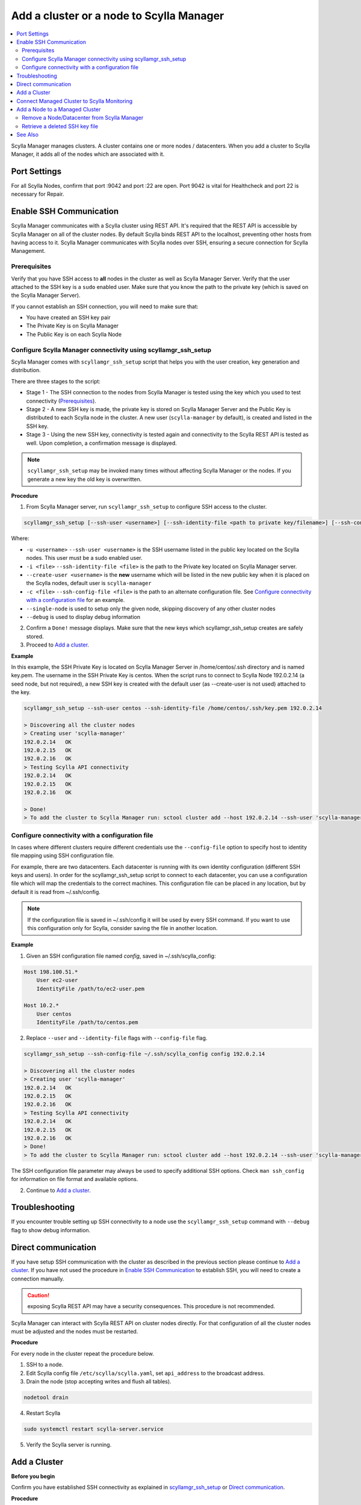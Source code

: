 =========================================
Add a cluster or a node to Scylla Manager
=========================================

.. contents::
   :depth: 2
   :local:

Scylla Manager manages clusters. A cluster contains one or more nodes / datacenters. When you add a cluster to Scylla Manager, it adds all of the nodes which are associated with it.   


Port Settings
=============

For all Scylla Nodes, confirm that port :9042 and port :22 are open. Port 9042 is vital for Healthcheck and port 22 is necessary for Repair. 

Enable SSH Communication
========================

Scylla Manager communicates with a Scylla cluster using REST API.
It's required that the REST API is accessible by Scylla Manager on all of the cluster nodes.
By default Scylla binds REST API to the localhost, preventing other hosts from having access to it.
Scylla Manager communicates with Scylla nodes over SSH, ensuring a secure connection for Scylla Management.

Prerequisites
-------------

Verify that you have SSH access to **all** nodes in the cluster as well as Scylla Manager Server.
Verify that the user attached to the SSH key is a ``sudo`` enabled user.
Make sure that you know the path to the private key (which is saved on the Scylla Manager Server).

If you cannot establish an SSH connection, you will need to make sure that:

* You have created an SSH key pair
* The Private Key is on Scylla Manager
* The Public Key is on each Scylla Node

.. _scyllamgr_ssh_setup:

Configure Scylla Manager connectivity using scyllamgr_ssh_setup
---------------------------------------------------------------

Scylla Manager comes with ``scyllamgr_ssh_setup`` script that helps you with the user creation, key generation and distribution.

There are three stages to the script:

* Stage 1 - The SSH connection to the nodes from Scylla Manager is tested using the key which you used to test connectivity (`Prerequisites`_). 
* Stage 2 - A new SSH key is made, the private key is stored on Scylla Manager Server and the Public Key is distributed to each Scylla node in the cluster. A new user (``scylla-manager`` by default), is created and listed in the SSH key. 
* Stage 3 - Using the new SSH key, connectivity is tested again and connectivity to the Scylla REST API is tested as well. Upon completion, a confirmation message is displayed. 

.. note:: ``scyllamgr_ssh_setup`` may be invoked many times without affecting Scylla Manager or the nodes. If you generate a new key the old key is overwritten.

**Procedure**

1. From Scylla Manager server, run ``scyllamgr_ssh_setup`` to configure SSH access to the cluster.

.. code-block:: none

     scyllamgr_ssh_setup [--ssh-user <username>] [--ssh-identity-file <path to private key/filename>] [--ssh-config-file <path to SSH config file>] [--create-user <username>] [--single-node] [--debug] SCYLLA_NODE_IP 

Where:

* ``-u <username>`` ``--ssh-user <username>``  is the SSH username listed in the public key located on the Scylla nodes. This user must be a sudo enabled user.
* ``-i <file>`` ``--ssh-identity-file <file>`` is the path to the Private key located on Scylla Manager server.
* ``--create-user <username>`` is the **new** username which will be listed in the new public key when it is placed on the Scylla nodes, default user is ``scylla-manager``
* ``-c <file>`` ``--ssh-config-file <file>`` is the path to an alternate configuration file. See `Configure connectivity with a configuration file`_ for an example.
* ``--single-node`` is used to setup only the given node, skipping discovery of any other cluster nodes
* ``--debug`` is used to display debug information

2. Confirm a ``Done!`` message displays. Make sure that the new keys which scyllamgr_ssh_setup creates are safely stored. 
3. Proceed to `Add a cluster`_.

**Example**

In this example, the SSH Private Key is located on Scylla Manager Server in /home/centos/.ssh directory and is named key.pem. The username in the SSH Private Key is centos. When the script runs to connect to Scylla Node 192.0.2.14 (a seed node, but not required), a new SSH key is created with the default user (as --create-user is not used) attached to the key.

.. code-block:: none

   scyllamgr_ssh_setup --ssh-user centos --ssh-identity-file /home/centos/.ssh/key.pem 192.0.2.14

   > Discovering all the cluster nodes
   > Creating user 'scylla-manager'
   192.0.2.14   OK
   192.0.2.15  	OK
   192.0.2.16  	OK
   > Testing Scylla API connectivity
   192.0.2.14  	OK
   192.0.2.15  	OK
   192.0.2.16	OK

   > Done!
   > To add the cluster to Scylla Manager run: sctool cluster add --host 192.0.2.14 --ssh-user 'scylla-manager' --ssh-identity-file '/home/centos/.ssh/scylla-manager.pem'

Configure connectivity with a configuration file
------------------------------------------------

In cases where different clusters require different credentials use the ``--config-file`` option to specify host to identity file mapping using SSH configuration file.

For example, there are two datacenters. Each datacenter is running with its own identity configuration (different SSH keys and users). In order for the scyllamgr_ssh_setup  script to connect to each datacenter, you can use a configuration file which will map the credentials to the correct machines. This configuration file can be placed in any location, but by default it is read from ~/.ssh/config.

.. note:: If the configuration file is saved in ~/.ssh/config it will be used by every SSH command. If you want to use this configuration only for Scylla, consider saving the file in another location. 

**Example**

1. Given an SSH configuration file named *config*, saved in ~/.ssh/scylla_config:

.. code-block:: none

   Host 198.100.51.*
       User ec2-user
       IdentityFile /path/to/ec2-user.pem

   Host 10.2.*
       User centos
       IdentityFile /path/to/centos.pem

2. Replace ``--user`` and ``--identity-file`` flags with ``--config-file`` flag.

.. code-block:: none
 
   scyllamgr_ssh_setup --ssh-config-file ~/.ssh/scylla_config config 192.0.2.14

   > Discovering all the cluster nodes
   > Creating user 'scylla-manager'
   192.0.2.14   OK
   192.0.2.15  	OK
   192.0.2.16  	OK
   > Testing Scylla API connectivity
   192.0.2.14  	OK
   192.0.2.15  	OK
   192.0.2.16	OK
   > Done!
   > To add the cluster to Scylla Manager run: sctool cluster add --host 192.0.2.14 --ssh-user 'scylla-manager' --ssh-identity-file '/home/centos/.ssh/scylla-manager.pem'

The SSH configuration file parameter may always be used to specify additional SSH options.
Check ``man ssh_config`` for information on file format and available options.

2. Continue to `Add a cluster`_.

Troubleshooting
===============

If you encounter trouble setting up SSH connectivity to a node use the ``scyllamgr_ssh_setup`` command with ``--debug`` flag to show debug information.

Direct communication
====================

If you have setup SSH communication with the cluster as described in the previous section please continue to `Add a cluster`_.
If you have not used the procedure in `Enable SSH Communication`_ to establish SSH, you will need to create a connection manually.

.. caution:: exposing Scylla REST API may have a security consequences. This procedure is not recommended.

Scylla Manager can interact with Scylla REST API on cluster nodes directly.
For that configuration of all the cluster nodes must be adjusted and the nodes must be restarted.

**Procedure**

For every node in the cluster repeat the procedure below.

1. SSH to a node.

2. Edit Scylla config file ``/etc/scylla/scylla.yaml``, set ``api_address`` to the broadcast address.

3. Drain the node (stop accepting writes and flush all tables).

.. code-block:: none

   nodetool drain

4. Restart Scylla

.. code-block:: none

   sudo systemctl restart scylla-server.service

5. Verify the Scylla server is running.


Add a Cluster
=============

**Before you begin**

Confirm you have established SSH connectivity as explained in `scyllamgr_ssh_setup`_ or `Direct communication`_.

**Procedure**

1. From the Scylla Manager Server, you can copy and paste the confirmation message you received when you connected your cluster with `scyllamgr_ssh_setup`_ , which instructs you to run: ``sctool cluster add``. 

.. code-block:: none

   sctool cluster add --host 192.0.2.14 --ssh-user 'scylla-manager' --ssh-identity-file '/home/centos/.ssh/scylla-manager.pem' --name manager-testcluster
   085bdfe2-91c7-4f6c-aeb0-cfea107ff9f0
    __
   /  \     Cluster added, to set it as a default run:
   @  @     export SCYLLA_MANAGER_CLUSTER=085bdfe2-91c7-4f6c-aeb0-cfea107ff9f0
   |  |
   || |/    Repair will run on 03 Apr 19 00:00:00 UTC and will be repeated every 7d.
   || ||    To see the currently scheduled tasks: sctool task list -c 085bdfe2-91c7-4f6c-aeb0-cfea107ff9f0
   |\_/|
   \___/


.. _name:

Where:

* ``--host`` is hostname or IP of one of the cluster nodes
* ``--name`` is an alias you can give to your cluster. Using an alias means you do not need to use the ID of the cluster in all other operations.  
* ``--ssh-user`` is SSH user name used in the ``--create-user <username>`` field when you ran the `scyllamgr_ssh_setup`_
* ``--ssh-identity-file`` path is path to identity file containing SSH private key

If you exposed the REST API directly to establish SSH connectivity (`Direct Communication`_), the ``--ssh-user`` and ``--ssh-identity-file`` parameters should be omitted.

Each cluster has a unique ID. You will use this ID in all commands where the cluster ID is required.
Each cluster is automatically registered with a repair task which runs once a week.

2. Verify that the cluster you added has a registered repair task by running the ``sctool task list`` command, adding the name_ of the cluster (using the parameter ``-c manager-testcluster``) you created in step 1.

.. code-block:: none

   sctool task list -c manager-testcluster
   Cluster: manager-testcluster
   ╭──────────────────────────────────────────────────────┬───────────────────────────────┬──────┬───────────┬────────╮
   │ task                                                 │ next run                      │ ret. │ arguments │ status │
   ├──────────────────────────────────────────────────────┼───────────────────────────────┼──────┼───────────┼────────┤
   │ healthcheck/018da854-b9ff-4e0a-bae7-ca65c677c559     │ 02 Apr 19 18:06:31 UTC (+15s) │ 0    │           │ NEW    │
   │ healthcheck_api/597f237f-103d-4994-8167-3ff591150b7e │ 02 Apr 19 18:07:01 UTC (+1h)  │ 0    │           │ NEW    │
   │ repair/21006f88-0c8c-4e11-9e84-83c319f80d0c          │ 03 Apr 19 00:00:00 UTC (+7d)  │ 3/3  │           │ NEW    │
   ╰──────────────────────────────────────────────────────┴───────────────────────────────┴──────┴───────────┴────────╯

You will see 3 tasks which are created by adding the cluster:

* Healthcheck - which checks the Scylla CQL, starting immediately, repeating every 15 seconds. See `Scylla Health Check <../overview/#scylla-health-check>`_
* Healthcheck API - which checks the Scylla REST API, starting immediately, repeating every hour. See `Scylla Health Check <../overview/#scylla-health-check>`_
* Repair - an automated repair task, starting at midnight tonight, repeating every seven days at midnight. See `Run a Repair <../repair-a-cluster/>`_

.. note:: If you want to change the schedule for the repair, see `Reschedule a repair <../repair-a-cluster/#reschedule-a-repair>`_.

.. _monitoring:

Connect Managed Cluster to Scylla Monitoring
============================================

Connecting your cluster to Scylla Monitoring allows you to see metrics about your cluster and Scylla Manager all within Scylla Monitoring. 

To connect your cluster to Scylla Monitoring it is **required** to use the same cluster name_ as you used when you created the cluster. See `Add a Cluster`_.

**Procedure**

Follow the procedure :monitor_lst:`Scylla Monitoring <monitoring_stack/#procedure>` as directed, remembering to update the Scylla Node IPs and  Cluster name_  as well as the Scylla Manager IP in the relevant Prometheus configuration files. 
  
If you have any issues connecting to Scylla Monitoring Stack consult the `Troubleshooting Guide </troubleshooting/manager_monitoring_integration/>`_.

Add a Node to a Managed Cluster
===============================

Although Scylla Manager is aware of all topology changes made within every cluster it manages, it cannot properly manage nodes/datacenters without establishing SSH connections with every node/datacenter in the cluster. Keys cannot be automatically distributed so to make sure this connection is established, you need to run the scyllamgr_ssh_setup.

**Before You Begin**

* Confirm you have a managed cluster running under Scylla Manager. If you do not have a managed cluster, see `Add a cluster`_.
* Confirm the `node </operating-scylla/procedures/cluster-management/add_node_to_cluster/#procedure>`_ or `Datacenter </operating-scylla/procedures/cluster-management/add_dc_to_exist_dc/#procedure>`_ is added to the Scylla Cluster. 

**Procedure**

1. Run the procedure as described in `Configure Scylla Manager connectivity using scyllamgr_ssh_setup`_ above. If you are adding a single node you can leave out the ``--discover`` flag. If you are adding multiple nodes (or a Datacenter) you may either specify them all individually or use the ``--discover`` flag. Make sure you receive a confirmation, with the IP address of the new node. For example:

   .. code-block:: none
 
      198.100.51.12	OK

2. Confirm the node / datacenter was added by checking its `status <../sctool>`_. From the node running Scylla Manager server run the ``sctool status --cluster <cluster-name>`` command, using the name of the managed cluster. 
 
   .. code-block:: none
   
      sctool status -c manager-testcluster
      Datacenter: us-east
      ╭──────────┬──────────┬─────┬──────────────╮
      │ CQL      │ API      │ SSL │ Host         │
      ├──────────┼──────────┼─────┼──────────────┤
      │ UP (0ms) │ UP (0ms) │ OFF │ 198.0.2.14   │
      │ UP (0ms) │ UP (0ms) │ OFF │ 198.0.2.15   │
      │ UP (0ms) │ UP (0ms) │ OFF │ 198.0.2.16   │ 
      │ UP (0ms) │ UP (0ms) │ OFF │ 198.0.2.18   │
      ╰──────────┴──────────┴─────┴──────────────╯


3. If you are using the Scylla Monitoring Stack, continue to :ref:`monitoring` for more information. 



Remove a Node/Datacenter from Scylla Manager
--------------------------------------------

There is no need to perform any action in Scylla Manager after removing a node or datacenter from a Scylla cluster. 

.. note:: If you are removing the cluster from Scylla Manager and you are using Scylla Monitoring, refer to :monitor_lst:`Prometheus Target List </monitoring_stack/#procedure>` for more information. 

Retrieve a deleted SSH key file
-------------------------------

If you deleted the SSH key files they can be restored. 

From an existing node search the ``/var/lib/scylla-manager/.ssh/authorized_keys`` directory and look for lines under the comment ``# Added by Scylla Manager``. There you will find a copy of the public key. You can copy this key to connect to the private key held by Scylla Manager.

See Also
========

* `sctool Reference <../sctool>`_
* `Remove a node from a Scylla Cluster </operating-scylla/procedures/cluster-management/remove_node>`_ 
* `Scylla Monitoring <operating-scylla/monitoring/>`_

